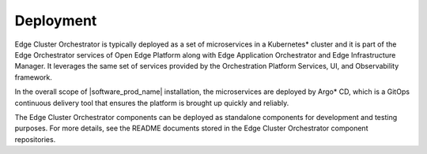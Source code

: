 Deployment
==========

Edge Cluster Orchestrator is typically deployed as a set of microservices in a Kubernetes\*
cluster and it is part of the Edge Orchestrator services of Open Edge Platform along with Edge
Application Orchestrator and Edge Infrastructure Manager. It leverages the same set of
services provided by the Orchestration Platform Services, UI, and Observability framework.

In the overall scope of |software_prod_name| installation, the microservices are deployed
by Argo\*  CD, which is a GitOps continuous delivery tool that ensures the platform is brought
up quickly and reliably.

The Edge Cluster Orchestrator components can be deployed as standalone components for
development and testing purposes. For more details, see the README documents stored in the
Edge Cluster Orchestrator component repositories.
